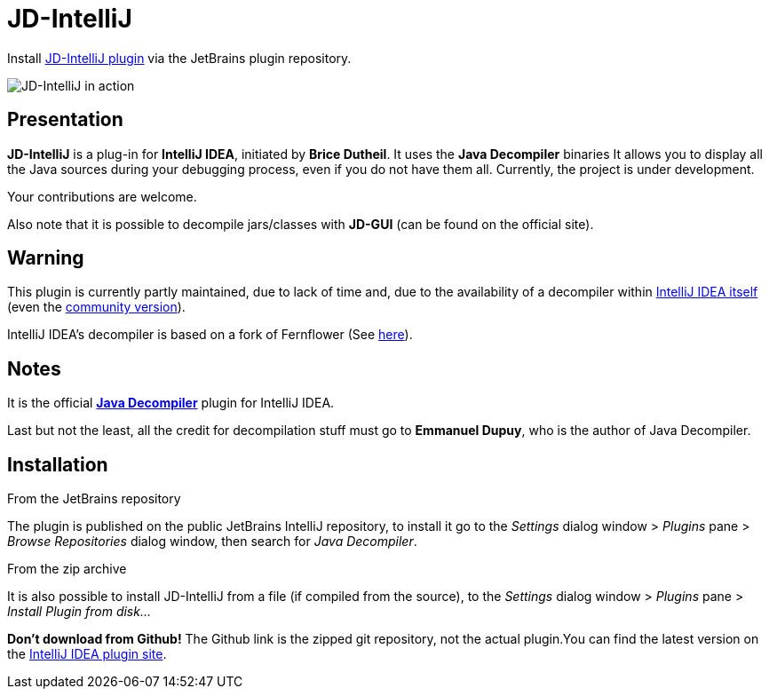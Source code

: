 = JD-IntelliJ

Install https://plugins.jetbrains.com/plugin/7100[JD-IntelliJ plugin] via the JetBrains plugin repository.

image:screenshot.png[JD-IntelliJ in action]

== Presentation

*JD-IntelliJ* is a plug-in for *IntelliJ IDEA*, initiated by *Brice Dutheil*.
It uses the *Java Decompiler* binaries It allows you to display all the Java sources during your debugging process, even if you do not have them all.
Currently, the project is under development.

Your contributions are welcome.

Also note that it is possible to decompile jars/classes with *JD-GUI* (can be found on the official site).

== Warning

This plugin is currently partly maintained, due to lack of time and, due to the availability of a decompiler within https://www.jetbrains.com/idea/features/#built-in-tools[IntelliJ IDEA itself]
(even the https://www.jetbrains.com/idea/features/editions_comparison_matrix.html[community version]).

IntelliJ IDEA's decompiler is based on a fork of Fernflower (See https://github.com/JetBrains/intellij-community/tree/master/plugins/java-decompiler[here]).

== Notes

It is the official https://github.com/java-decompiler/jd-core[*Java Decompiler*] plugin for IntelliJ IDEA.

Last but not the least, all the credit for decompilation stuff must go to
*Emmanuel Dupuy*, who is the author of Java Decompiler.

== Installation

.From the JetBrains repository
The plugin is published on the public JetBrains IntelliJ repository, to install it go to
the _Settings_ dialog window &gt; _Plugins_ pane &gt; _Browse Repositories_ dialog
window, then search for _Java Decompiler_.

.From the zip archive
It is also possible to install JD-IntelliJ from a file (if compiled from the source),
to the _Settings_ dialog window &gt; _Plugins_ pane &gt; _Install Plugin from disk…_

*Don't download from Github!* The Github link is the zipped git repository, not the
actual plugin.You can find the latest version on the
https://plugins.jetbrains.com/plugin/7100[IntelliJ IDEA plugin site].